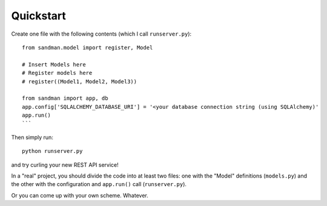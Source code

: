 ===========
Quickstart
===========

Create one file with the following contents (which I call ``runserver.py``)::

    from sandman.model import register, Model

    # Insert Models here
    # Register models here 
    # register((Model1, Model2, Model3))

    from sandman import app, db
    app.config['SQLALCHEMY_DATABASE_URI'] = '<your database connection string (using SQLAlchemy)'
    app.run()
    ```

Then simply run::

    python runserver.py

and try curling your new REST API service!

In a "real" project, you should divide the code into at least two files: one with the 
"Model" definitions (``models.py``) and the other with the configuration 
and ``app.run()`` call (``runserver.py``). 

Or you can come up with your own scheme. Whatever.
